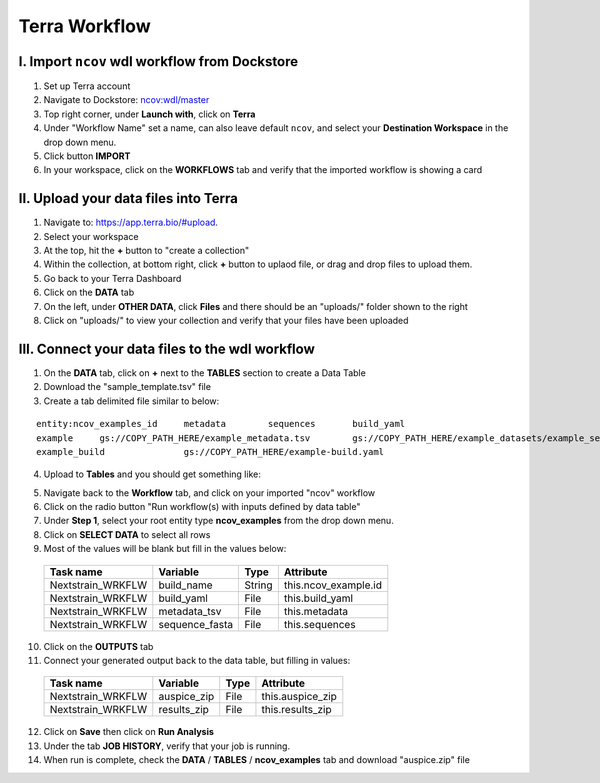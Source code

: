 =====================
Terra Workflow
=====================

I. Import ``ncov`` wdl workflow from Dockstore
--------------------------------------------------------

1. Set up Terra account
#. Navigate to Dockstore: `ncov:wdl/master`_
#. Top right corner, under **Launch with**, click on **Terra**
#. Under "Workflow Name" set a name, can also leave default ``ncov``, and select your **Destination Workspace** in the drop down menu.
#. Click button **IMPORT**
#. In your workspace, click on the **WORKFLOWS** tab and verify that the imported workflow is showing a card

.. _`ncov:wdl/master`: https://dockstore.org/workflows/github.com/nextstrain/ncov:wdl/master?tab=info

II. Upload your data files into Terra
--------------------------------------------------------

1. Navigate to: `https://app.terra.bio/#upload`_.

#. Select your workspace
#. At the top, hit the **+** button to "create a collection"
#. Within the collection, at bottom right, click **+** button to uplaod file, or drag and drop files to upload them.
#. Go back to your Terra Dashboard
#. Click on the **DATA** tab
#. On the left, under **OTHER DATA**, click **Files** and there should be an "uploads/" folder shown to the right
#. Click on "uploads/" to view your collection and verify that your files have been uploaded

.. _`https://app.terra.bio/#upload`: https://app.terra.bio/#upload

III. Connect your data files to the wdl workflow
--------------------------------------------------------

1. On the **DATA** tab, click on **+** next to the **TABLES** section to create a Data Table
#. Download the "sample_template.tsv" file
#. Create a tab delimited file similar to below:

::

    entity:ncov_examples_id	metadata	sequences	build_yaml
    example	gs://COPY_PATH_HERE/example_metadata.tsv	gs://COPY_PATH_HERE/example_datasets/example_sequences.fasta.gz	
    example_build		gs://COPY_PATH_HERE/example-build.yaml

4. Upload to **Tables** and you should get something like:

.. image:: ../images/terra-datatable.png
  
5. Navigate back to the **Workflow** tab, and click on your imported "ncov" workflow
#. Click on the radio button "Run workflow(s) with inputs defined by data table"
#. Under **Step 1**, select your root entity type **ncov_examples** from the drop down menu. 
#. Click on **SELECT DATA** to select all rows
#. Most of the values will be blank but fill in the values below: 

  +-----------------+-----------------+-------+----------------------+
  |Task name        | Variable        | Type  |   Attribute          |
  +=================+=================+=======+======================+
  |Nextstrain_WRKFLW|  build_name     | String| this.ncov_example.id |
  +-----------------+-----------------+-------+----------------------+
  |Nextstrain_WRKFLW|  build_yaml     | File  | this.build_yaml      |
  +-----------------+-----------------+-------+----------------------+
  |Nextstrain_WRKFLW|  metadata_tsv   | File  | this.metadata        |
  +-----------------+-----------------+-------+----------------------+
  |Nextstrain_WRKFLW|  sequence_fasta | File  | this.sequences       |
  +-----------------+-----------------+-------+----------------------+

10. Click on the **OUTPUTS** tab
11. Connect your generated output back to the data table, but filling in values:

  +-----------------+-----------------+-------+----------------------+
  |Task name        | Variable	      | Type  |   Attribute          |
  +=================+=================+=======+======================+
  |Nextstrain_WRKFLW|  auspice_zip    | File  | this.auspice_zip     |
  +-----------------+-----------------+-------+----------------------+
  |Nextstrain_WRKFLW|  results_zip    | File  | this.results_zip     |
  +-----------------+-----------------+-------+----------------------+

12. Click on **Save** then click on **Run Analysis**
#. Under the tab **JOB HISTORY**, verify that your job is running.
#. When run is complete, check the **DATA** / **TABLES** / **ncov_examples** tab and download "auspice.zip" file
